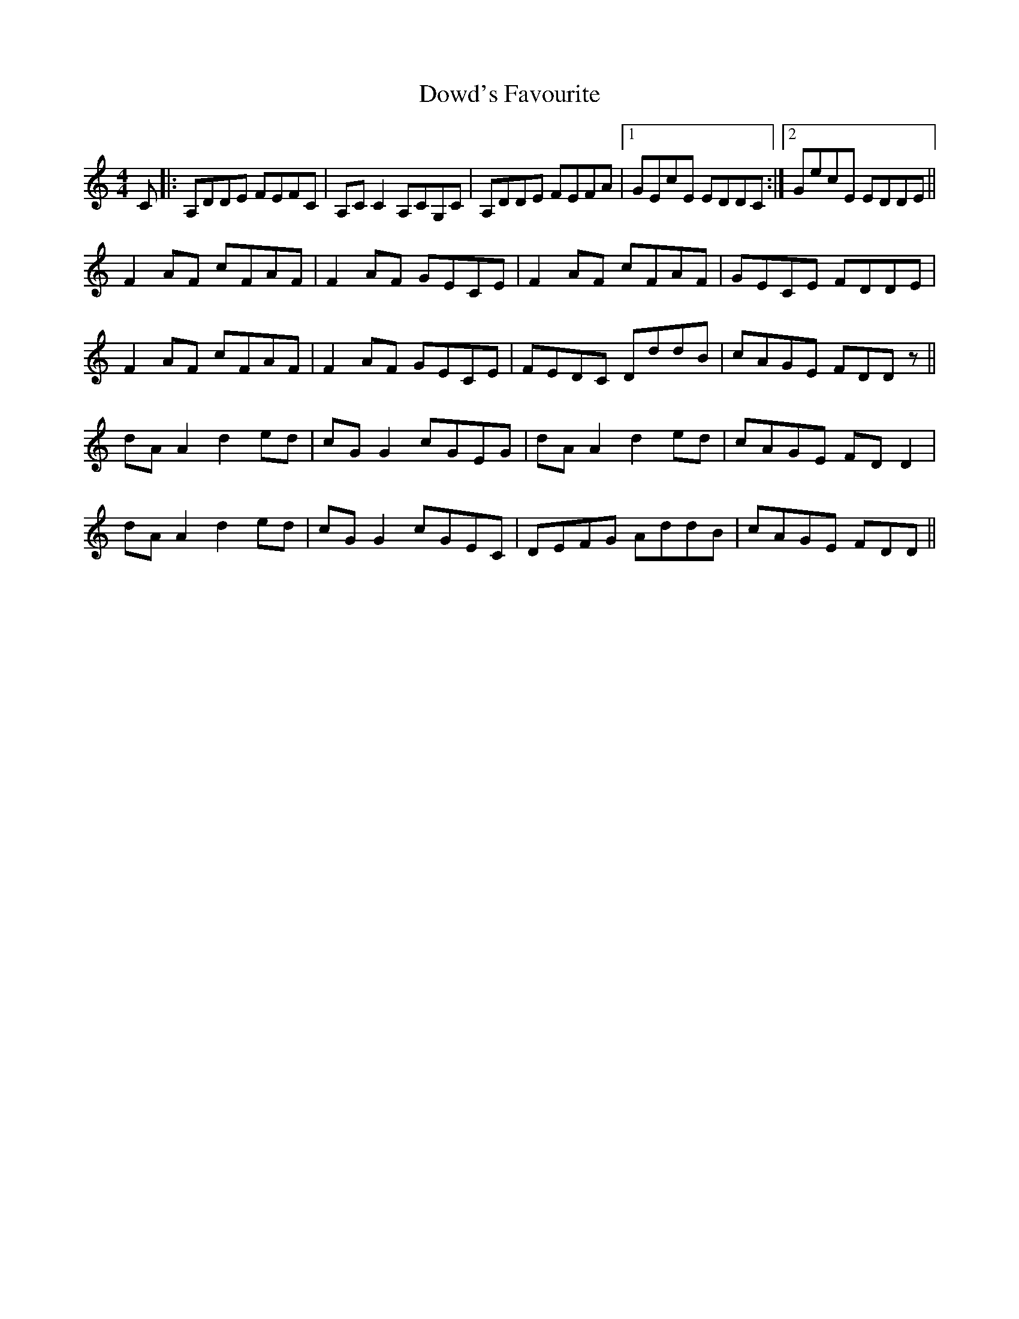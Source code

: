 X: 10619
T: Dowd's Favourite
R: reel
M: 4/4
K: Ddorian
C|:A,DDE FEFC|A,CC2 A,CG,C|A,DDE FEFA|1 GEcE EDDC:|2 GecE EDDE||
F2 AF cFAF|F2 AF GECE|F2 AF cFAF|GECE FDDE|
F2 AF cFAF|F2 AF GECE|FEDC DddB|cAGE FDDz||
dAA2 d2ed|cGG2 cGEG|dAA2 d2ed|cAGE FDD2|
dAA2 d2ed|cGG2 cGEC|DEFG AddB|cAGE FDD||

